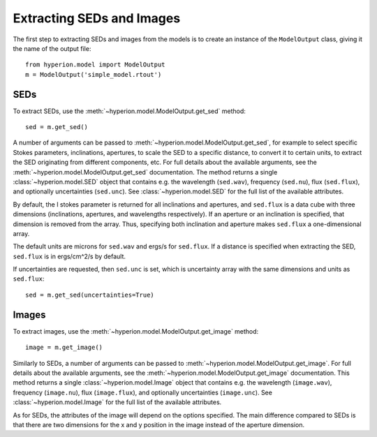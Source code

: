 Extracting SEDs and Images
==========================

The first step to extracting SEDs and images from the models is to create an instance of the ``ModelOutput`` class, giving it the name of the output file::

    from hyperion.model import ModelOutput
    m = ModelOutput('simple_model.rtout')

SEDs
----

To extract SEDs, use the :meth:`~hyperion.model.ModelOutput.get_sed` method::

    sed = m.get_sed()

A number of arguments can be passed to
:meth:`~hyperion.model.ModelOutput.get_sed`, for example to select specific
Stokes parameters, inclinations, apertures, to scale the SED to a specific
distance, to convert it to certain units, to extract the SED originating from
different components, etc. For full details about the available arguments, see
the :meth:`~hyperion.model.ModelOutput.get_sed` documentation. The method
returns a single :class:`~hyperion.model.SED` object that contains e.g. the
wavelength (``sed.wav``), frequency (``sed.nu``), flux (``sed.flux``), and
optionally uncertainties (``sed.unc``). See :class:`~hyperion.model.SED` for
the full list of the available attributes.

By default, the I stokes parameter is returned for all inclinations and
apertures, and ``sed.flux`` is a data cube with three dimensions (inclinations,
apertures, and wavelengths respectively). If an aperture or an inclination is
specified, that dimension is removed from the array. Thus, specifying both
inclination and aperture makes ``sed.flux`` a one-dimensional array.

The default units are microns for ``sed.wav`` and ergs/s for ``sed.flux``. If a
distance is specified when extracting the SED, ``sed.flux`` is in ergs/cm^2/s
by default.

If uncertainties are requested, then ``sed.unc`` is set, which is uncertainty
array with the same dimensions and units as ``sed.flux``::

    sed = m.get_sed(uncertainties=True)

Images
------

To extract images, use the :meth:`~hyperion.model.ModelOutput.get_image`
method::

    image = m.get_image()

Similarly to SEDs, a number of arguments can be passed to
:meth:`~hyperion.model.ModelOutput.get_image`. For full details about the
available arguments, see the :meth:`~hyperion.model.ModelOutput.get_image`
documentation. This method returns a single :class:`~hyperion.model.Image`
object that contains e.g. the wavelength (``image.wav``), frequency
(``image.nu``), flux (``image.flux``), and optionally uncertainties
(``image.unc``). See :class:`~hyperion.model.Image` for the full list of the
available attributes.

As for SEDs, the attributes of the image will depend on the options specified.
The main difference compared to SEDs is that there are two dimensions for the x
and y position in the image instead of the aperture dimension.
